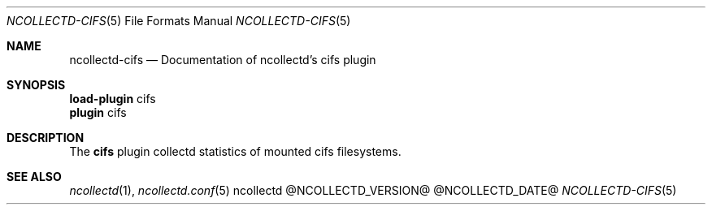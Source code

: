 .\" SPDX-License-Identifier: GPL-2.0-only
.Dd @NCOLLECTD_DATE@
.Dt NCOLLECTD-CIFS 5
.Os ncollectd @NCOLLECTD_VERSION@
.Sh NAME
.Nm ncollectd-cifs
.Nd Documentation of ncollectd's cifs plugin
.Sh SYNOPSIS
.Bd -literal -compact
\fBload-plugin\fP cifs
\fBplugin\fP cifs
.Ed
.Sh DESCRIPTION
The \fBcifs\fP plugin collectd statistics of mounted cifs filesystems.
.Sh "SEE ALSO"
.Xr ncollectd 1 ,
.Xr ncollectd.conf 5
